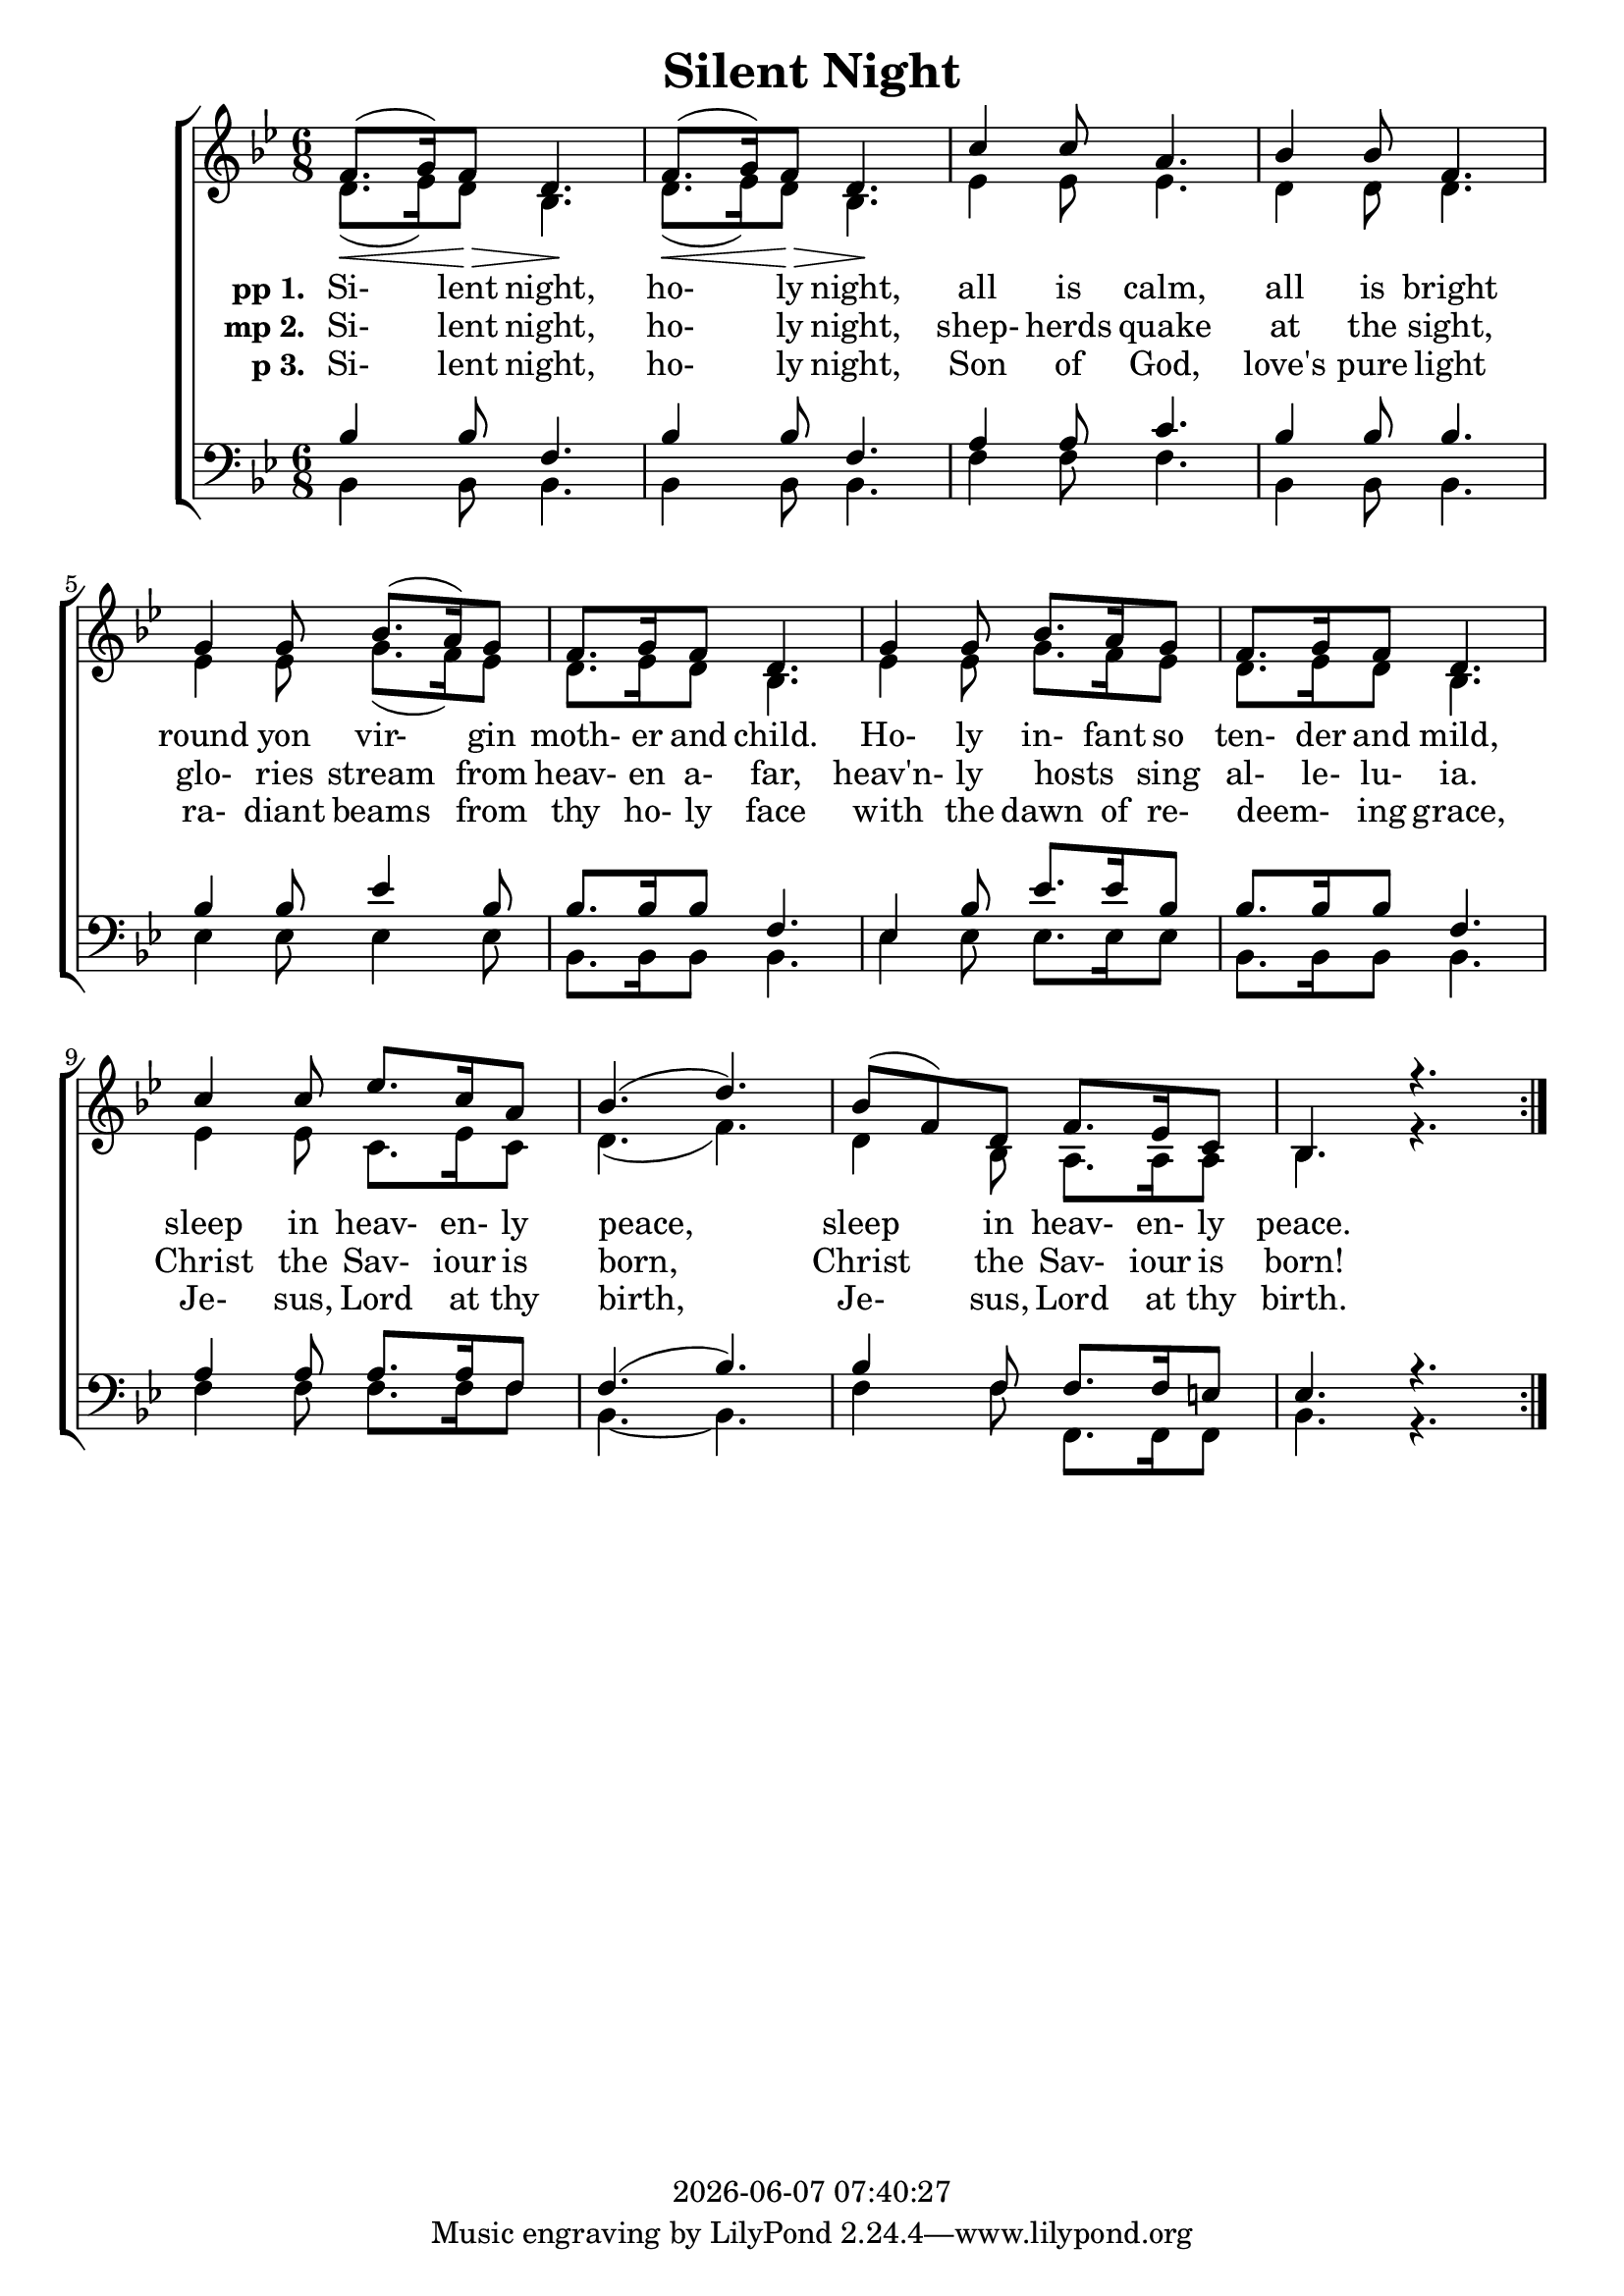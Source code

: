 \version "2.13.53"

today = #(strftime "%Y-%m-%d %H:%M:%S" (localtime (current-time)))

global = {
  \key bes \major
  \time 6/8
}

sopMusic = \relative c' {
  \repeat volta 3 {
    f8.(\< g16) f8 \> d4. \! f8.(\< g16) f8 \> d4. \!
    c'4 c8 a4. bes4 bes8 f4.
    g4 g8 bes8.(a16) g8 f8. g16 f8 d4.
    g4 g8 bes8. a16 g8 f8. g16 f8 d4.
    c'4 c8 ees8. c16 a8 bes4.(d4.)
    bes8(f) d f8. ees16 c8 bes4. r4.
  }
}

sopMusicLoud = \relative c' {
  \repeat volta 3 {
    f8.(g16) f8 d4. \! f8.(g16) f8 d4. \!
    c'4 c8 a4. bes4 bes8 f4.
    g4 g8 bes8.(a16) g8 f8. g16 f8 d4.
    g4 g8 bes8. a16 g8 f8. g16 f8 d4.
    c'4 c8 ees8. c16 a8 bes4.(d4.)
    bes8(f) d f8. ees16 c8 bes4. r4.
  }
}

altoMusic = \relative c'' {
  \repeat volta 3 {
    d,8.(ees16) d8 bes4. d8.(ees16) d8 bes4.
    ees4 ees8 ees4. d4 d8 d4.
    ees4 ees8 g8.(f16) ees8 d8. ees16 d8 bes4.
    ees4 ees8 g8. f16 ees8 d8. ees16 d8 bes4.
    ees4 ees8 c8. ees16 c8 d4.(f4.)
    d4 bes8 a8. a16 a8 bes4. r4.
  }
}

tenorMusic = \relative c' {
  \repeat volta 3 {
    bes4 bes8 f4. bes4 bes8 f4.
    a4 a8 c4. bes4 bes8 bes4.
    bes4 bes8 ees4 bes8 bes8. bes16 bes8 f4.
    ees4 bes'8 ees8. ees16 bes8 bes8. bes16 bes8 f4.
    a4 a8 a8. a16 f8 f4.(bes4.)
    bes4 f8 f8. f16 e8 ees4. r4.
  }
}

bassMusic = \relative c' {
  \repeat volta 3 {
    bes,4 bes8 bes4. bes4 bes8 bes4.
    f'4 f8 f4. bes,4 bes8 bes4.
    ees4 ees8 ees4 ees8 bes8.bes16 bes8 bes4.
    ees4 ees8 ees8. ees16 ees8 bes8. bes16 bes8 bes4.
    f'4 f8 f8. f16 f8 bes,4. ~ bes4.
    f'4 f8 f,8. f16 f8 bes4. r4.
  }
}

firstverse =\lyricmode {
  \set stanza = "pp 1. "
  Si- lent night, ho- ly night,
  all is calm, all is bright
  round yon vir- gin moth- er and child.
  Ho- ly in- fant so ten- der and mild,
  sleep in heav- en- ly peace,
  sleep in heav- en- ly peace.
}

Mfirstverse =\lyricmode {
  "/Si" "lent " "night, " "ho" "ly " "night,"
  "/all " "is " "calm, " "all " "is " "bright"
  "/round " "yon " "vir" "gin " "moth" "er " "and " "child."
  "/Ho" "ly " "in" "fant " "so " "ten" "der " "and " "mild,"
  "/sleep " "in " "heav" "en" "ly " "peace,"
  "/sleep " "in " "heav" "en" "ly " "peace."
}

secondverse = \lyricmode {
  \set stanza = "mp 2. "
  Si- lent night, ho- ly night,
  shep- herds quake at the sight,
  glo- ries stream from heav- en a- far,
  heav'n- ly hosts _ sing al- le- lu- ia.
  Christ the Sav- iour is born,
  Christ the Sav- iour is born!
}

Msecondverse = \lyricmode {
  "\Si" "lent " "night, " "ho" "ly " "night,"
  "/shep" "herds " "quake " "at " "the " "sight,"
  "/glo" "ries " "stream " "from " "heav" "en " "a" "far,"
  "/heav'n" "ly " "hosts " "" "sing " "al" "le" "lu" "ia."
  "/Christ " "the " "Sav" "iour " "is " "born,"
  "/Christ " "the " "Sav" "iour " "is " "born!"
}

thirdverse = \lyricmode {
  \set stanza = "p 3. "
  Si- lent night, ho- ly night,
  Son of God, love's pure light
  ra- diant beams from thy ho- ly face
  with the dawn of re- deem- _ ing grace,
  Je- sus, Lord at thy birth,
  Je- sus, Lord at thy birth.
}

Mthirdverse = \lyricmode {
  "\Si" "lent " "night, " "ho" "ly " "night,"
  "/Son " "of " "God, " "love's " "pure " "light"
  "/ra" "diant " "beams " "from " "thy " "ho" "ly " "face"
  "/with " "the " "dawn " "of " "re" "deem" "" "ing " "grace,"
  "/Je" "sus, " "Lord " "at " "thy " "birth,"
  "/Je" "sus, " "Lord " "at " "thy " "birth."
}

\book
{
  \header {
    title = "Silent Night"
    copyright = \today
  }
  \score {
    \context ChoirStaff <<
      \context Staff = women <<
	\context Voice =
	sopranos { \voiceOne { \global \sopMusic } }
	\context Voice =
	altos { \voiceTwo { \global \altoMusic } }
      >>
      \context Lyrics = firstverse { s1 }
      \context Lyrics = secondverse { s1 }
      \context Lyrics = thirdverse { s1 }
      \context Staff = men <<
	\clef bass
	\context Voice =
	tenors { \voiceOne {\global \tenorMusic } }
	\context Voice =
	basses { \voiceTwo {\global \bassMusic } }
      >>
      \context Lyrics = firstverse \lyricsto basses \firstverse
      \context Lyrics = secondverse \lyricsto basses \secondverse
      \context Lyrics = thirdverse \lyricsto basses \thirdverse
    >>
    
    \layout {
      \context {
				% a little smaller so lyrics
				% can be closer to the staff
	\Staff \override VerticalAxisGroup #'minimum-Y-extent = #'(-3 . 3)
      }
    }
  }
  \score {
    <<
    % \context ChoirStaff <<
      \context Staff = sopranos <<
        \set Staff.midiInstrument = #"flute"
	\context Voice =
	sopranos { \voiceOne { \global R2. \unfoldRepeats \sopMusicLoud } }
      >>
      \context Staff = altos <<
        \set Staff.midiInstrument = #"clarinet"
	\context Voice =
	altos { \voiceTwo { \global R2. \unfoldRepeats \altoMusic } }
      >>
      \context Lyrics = firstverse { s1 }
      \context Lyrics = secondverse { s1 }
      \context Lyrics = thirdverse { s1 }
      \context Staff = tenors <<
        \set Staff.midiInstrument = #"oboe"
	\clef bass
	\context Voice =
	tenors { \voiceOne {\global R2. \unfoldRepeats \tenorMusic } }
      >>
      \context Staff = basses <<
        \set Staff.midiInstrument = #"bassoon"
	\clef bass
	\context Voice =
	basses { \voiceTwo {\global R2. \unfoldRepeats \bassMusic } }
      >>
      \context Lyrics = firstverse \lyricsto basses { \Mfirstverse \Msecondverse \Mthirdverse }
    >>
    
    \midi {
      \context {
	\Staff
	\remove "Staff_performer"
      }
      \context {
	\Voice
	\consists "Staff_performer"
      }
      \context {
	\Score
	tempoWholesPerMinute = #(ly:make-moment 80 4)
      }
    }
  }
}
